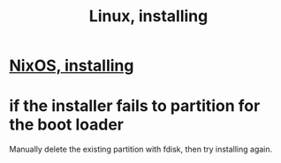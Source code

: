 :PROPERTIES:
:ID:       c73d3380-7909-46bc-87de-b6e51dea11ac
:END:
#+title: Linux, installing
* [[id:53cafeca-3de3-4f04-be36-3fdcb04a4d55][NixOS, installing]]
* if the installer fails to partition for the boot loader
  Manually delete the existing partition with fdisk,
  then try installing again.
